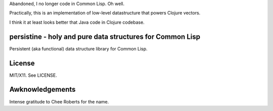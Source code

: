 Abandoned, I no longer code in Common Lisp. Oh well.

Practically, this is an implementation of low-level datastructure that powers Clojure vectors.

I think it at least looks better that Java code in Clojure codebase.

persistine - holy and pure data structures for Common Lisp
=================================================================

Persistent (aka functional) data structure library for Common Lisp.

License
==============

MIT/X11. See LICENSE.

Awknowledgements
==================

Intense gratitude to Chee Roberts for the name.
